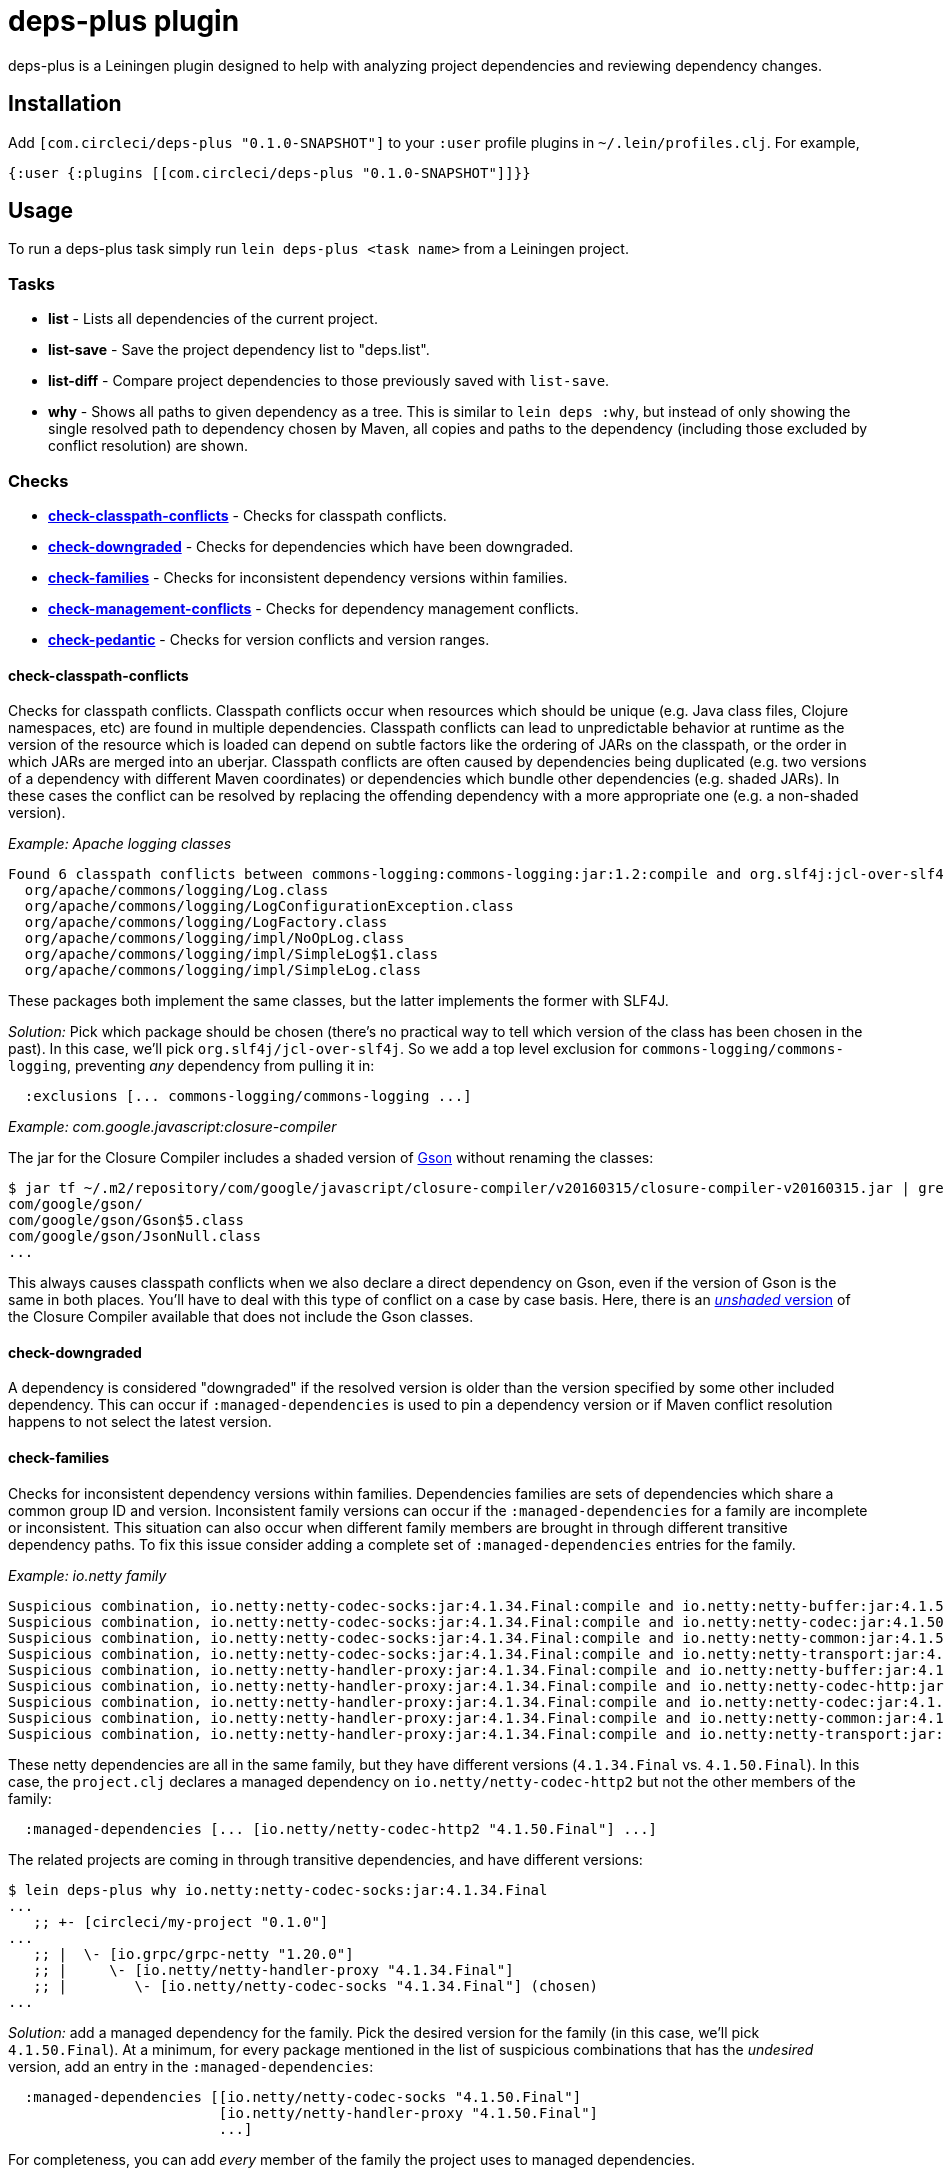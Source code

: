 = deps-plus plugin

deps-plus is a Leiningen plugin designed to help with analyzing project dependencies and reviewing dependency changes.

== Installation

Add `+[com.circleci/deps-plus "0.1.0-SNAPSHOT"]+` to your `+:user+` profile plugins in `+~/.lein/profiles.clj+`. For example,

[source,clj]
....
{:user {:plugins [[com.circleci/deps-plus "0.1.0-SNAPSHOT"]]}}
....

== Usage

To run a deps-plus task simply run `+lein deps-plus <task name>+` from a Leiningen project.

=== Tasks

* *list* - Lists all dependencies of the current project.
* *list-save* - Save the project dependency list to "deps.list".
* *list-diff* - Compare project dependencies to those previously saved with `+list-save+`.
* *why* - Shows all paths to given dependency as a tree. This is similar to `+lein deps :why+`, but instead of only showing the single resolved path to dependency chosen by Maven, all copies and paths to the dependency (including those excluded by conflict resolution) are shown.

=== Checks

* link:#check-classpath-conflicts[*check-classpath-conflicts*] - Checks for classpath conflicts.
* link:#check-downgraded[*check-downgraded*] - Checks for dependencies which have been downgraded.
* link:#check-families[*check-families*] - Checks for inconsistent dependency versions within families.
* link:#check-management-conflicts[*check-management-conflicts*] - Checks for dependency management conflicts.
* link:#check-pedantic[*check-pedantic*] - Checks for version conflicts and version ranges.

==== check-classpath-conflicts

Checks for classpath conflicts. Classpath conflicts occur when resources which should be unique
(e.g. Java class files, Clojure namespaces, etc) are found in multiple dependencies. Classpath
conflicts can lead to unpredictable behavior at runtime as the version of the resource which is loaded
can depend on subtle factors like the ordering of JARs on the classpath, or the order in which JARs
are merged into an uberjar. Classpath conflicts are often caused by dependencies being duplicated
(e.g. two versions of a dependency with different Maven coordinates) or dependencies which bundle
other dependencies (e.g. shaded JARs). In these cases the conflict can be resolved by replacing the
offending dependency with a more appropriate one (e.g. a non-shaded version).

_Example: Apache logging classes_

....
Found 6 classpath conflicts between commons-logging:commons-logging:jar:1.2:compile and org.slf4j:jcl-over-slf4j:jar:1.7.30:compile
  org/apache/commons/logging/Log.class
  org/apache/commons/logging/LogConfigurationException.class
  org/apache/commons/logging/LogFactory.class
  org/apache/commons/logging/impl/NoOpLog.class
  org/apache/commons/logging/impl/SimpleLog$1.class
  org/apache/commons/logging/impl/SimpleLog.class
....

These packages both implement the same classes, but the latter implements the former with SLF4J.

_Solution:_ Pick which package should be chosen (there's no practical way to tell which version of
the class has been chosen in the past).  In this case, we'll pick `org.slf4j/jcl-over-slf4j`.  So we
add a top level exclusion for `commons-logging/commons-logging`, preventing _any_ dependency from
pulling it in:

[source,clj]
....
  :exclusions [... commons-logging/commons-logging ...]
....

_Example: com.google.javascript:closure-compiler_

The jar for the Closure Compiler includes a shaded version of https://github.com/google/gson[Gson]
without renaming the classes:

....
$ jar tf ~/.m2/repository/com/google/javascript/closure-compiler/v20160315/closure-compiler-v20160315.jar | grep 'com/google/gson'
com/google/gson/
com/google/gson/Gson$5.class
com/google/gson/JsonNull.class
...
....

This always causes classpath conflicts when we also declare a direct dependency on Gson, even if the
version of Gson is the same in both places.  You'll have to deal with this type of conflict on a case
by case basis.  Here, there is an
https://mvnrepository.com/artifact/com.google.javascript/closure-compiler-unshaded[_unshaded_ version]
of the Closure Compiler available that does not include the Gson classes.

==== check-downgraded

A dependency is considered "downgraded" if the resolved version is older than the version specified by
some other included dependency. This can occur if `:managed-dependencies` is used to pin a dependency
version or if Maven conflict resolution happens to not select the latest version.

==== check-families

Checks for inconsistent dependency versions within families. Dependencies families are sets of
dependencies which share a common group ID and version. Inconsistent family versions can occur if the
`:managed-dependencies` for a family are incomplete or inconsistent. This situation can also occur
when different family members are brought in through different transitive dependency paths. To fix
this issue consider adding a complete set of `:managed-dependencies` entries for the family.

_Example: io.netty family_
....
Suspicious combination, io.netty:netty-codec-socks:jar:4.1.34.Final:compile and io.netty:netty-buffer:jar:4.1.50.Final:compile
Suspicious combination, io.netty:netty-codec-socks:jar:4.1.34.Final:compile and io.netty:netty-codec:jar:4.1.50.Final:compile
Suspicious combination, io.netty:netty-codec-socks:jar:4.1.34.Final:compile and io.netty:netty-common:jar:4.1.50.Final:compile
Suspicious combination, io.netty:netty-codec-socks:jar:4.1.34.Final:compile and io.netty:netty-transport:jar:4.1.50.Final:compile
Suspicious combination, io.netty:netty-handler-proxy:jar:4.1.34.Final:compile and io.netty:netty-buffer:jar:4.1.50.Final:compile
Suspicious combination, io.netty:netty-handler-proxy:jar:4.1.34.Final:compile and io.netty:netty-codec-http:jar:4.1.50.Final:compile
Suspicious combination, io.netty:netty-handler-proxy:jar:4.1.34.Final:compile and io.netty:netty-codec:jar:4.1.50.Final:compile
Suspicious combination, io.netty:netty-handler-proxy:jar:4.1.34.Final:compile and io.netty:netty-common:jar:4.1.50.Final:compile
Suspicious combination, io.netty:netty-handler-proxy:jar:4.1.34.Final:compile and io.netty:netty-transport:jar:4.1.50.Final:compile
....

These netty dependencies are all in the same family, but they have different versions (`4.1.34.Final`
vs. `4.1.50.Final`).  In this case, the `project.clj` declares a managed dependency on
`io.netty/netty-codec-http2` but not the other members of the family:

[source,clj]
....
  :managed-dependencies [... [io.netty/netty-codec-http2 "4.1.50.Final"] ...]
....
The related projects are coming in through transitive dependencies, and have different versions:
....
$ lein deps-plus why io.netty:netty-codec-socks:jar:4.1.34.Final
...
   ;; +- [circleci/my-project "0.1.0"]
...
   ;; |  \- [io.grpc/grpc-netty "1.20.0"]
   ;; |     \- [io.netty/netty-handler-proxy "4.1.34.Final"]
   ;; |        \- [io.netty/netty-codec-socks "4.1.34.Final"] (chosen)
...
....

_Solution:_ add a managed dependency for the family.  Pick the desired version for the family (in
this case, we'll pick `4.1.50.Final`).  At a minimum, for every package mentioned in the list of
suspicious combinations that has the _undesired_ version, add an entry in the `:managed-dependencies`:

[source,clj]
....
  :managed-dependencies [[io.netty/netty-codec-socks "4.1.50.Final"]
                         [io.netty/netty-handler-proxy "4.1.50.Final"]
                         ...]
....

For completeness, you can add _every_ member of the family the project uses to managed dependencies.

==== check-management-conflicts

Checks for dependency management conflicts. A dependency management conflict occurs when a dependency
has versions specified in both `:dependencies` and `:managed-dependencies`. To resolve this issue you
can remove the version number from `:dependencies`. If you wish to override a managed dependency
version inherited from a parent project you should do so in your own `:managed-dependencies` section.

_Example: org.clojure/core.async_

....
org.clojure:core.async:jar:1.2.603 conflicts with managed dependency org.clojure:core.async:jar:1.3.610
....

_Solution 1:_ if the exact version of `core.async` does not matter, remove the version number from
the `org.clojure/core.async` version in your dependencies to automatically get the version provided by
clj-parent:

[source,clj]
....
  :dependencies [... [org.clojure/core.async] ...]
....

This solution also applies when the versions are identical:
....
org.clojure:core.async:jar:1.3.610 conflicts with managed dependency org.clojure:core.async:jar:1.3.610
....

_Solution 2:_ if it is necessary to pin the version `1.2.603`, move the dependency to the managed
dependencies:

[source,clj]
....
  :managed-dependencies [... [org.clojure/core.async "1.2.603"] ...]
....

==== check-pedantic

Checks for version conflicts and version ranges. This check is similar to Leiningen’s `:pedantic?
:abort` mode, but suggests `+:managed-dependencies+` instead of `:exclusions`.  In general, expect to
see warnings when:

1. A top-level dependency is overridden by another version
2. A transitive dependency is overridden by an _older_ version

Unlike Leiningen, this task ignores plugin dependencies since these are unaffected by managed
dependencies. By default, each suggested managed dependency is shown alongside a dependency tree
for the conflict. Pass the `:quiet` flag to suppress the output of these trees.

_Example: cheshire_

....
Found 7 dependency conflicts.
Considering adding the following :managed-dependencies,

...
   ;; +- [cheshire/cheshire "5.9.0"] (chosen)
...
   ;; \- [circleci/my-project "0.1.0"]
   ;;    +- [circleci/the-other-project "0.1.0"]
   ;;    |  +- [circleci/rollcage "1.0.203"]
   ;;    |  |  \- [cheshire/cheshire "5.8.1"] (omitted)
   ;;    |  +- [cheshire/cheshire "5.10.0"] (omitted)
   ;;    |  \- [amperity/vault-clj "0.7.0"]
   ;;    |     \- [cheshire/cheshire "5.8.1"] (omitted)
   ;;    \- [cheshire/cheshire "5.10.0"] (omitted)
   [cheshire/cheshire "5.9.0"]
...
....

This shows all of the different versions of `cheshire/cheshire`, including which versions were chosen
(would actually be used when the program runs) vs. which were excluded.  check-pedantic complains
because multiple dependencies ask for different versions of `cheshire/cheshire`, and the newest version
(transitively `"5.10.0"`), is omitted.

_Solution 1:_ if the version of `cheshire/cheshire` from the `:dependencies` is not required for
correctness, remove it as an explicit dependency and retry.  If the warning disappears, you can see
that the newest version wins with `why`:

....
$ lein deps-plus why cheshire
   ;; +- [circleci/the-other-project "0.1.0"]
   ;; |  +- [circleci/rollcage "1.0.203"]
   ;; |  |  \- [cheshire/cheshire "5.8.1"] (omitted)
   ;; |  +- [cheshire/cheshire "5.10.0"] (chosen)
   ;; |  \- [amperity/vault-clj "0.7.0"]
   ;; |     \- [cheshire/cheshire "5.8.1"] (omitted)
...
....

_Solution 2:_ add a managed dependency for the preferred version.  Pick the version that should be
included (in this case, we'll pick `"5.9.0"`).  This is the version `check-pedantic` suggests at the
bottom of the dependency knot.  It's also the version that the project explicitly requires as a
`:dependency`.  Move it to a managed dependency:

[source,clj]
....
  :managed-dependencies [... [cheshire/cheshire "5.9.0"] ...]
....

Releasing
---------

deps-plus is pushed to https://clojars.org/com.circleci/deps-plus[clojars.org] as a SNAPSHOT release.

Bump the version *only* when backwards-incompatible changes are made.

The following should be updated on the `main` branch if there are new releases:

- `project.clj` - version
- `README.adoc` - dependency coordinates
- `CHANGELOG.adoc` - summary of changes

License
-------

Distributed under the http://www.eclipse.org/legal/epl-v10.html[Eclipse Public License].
